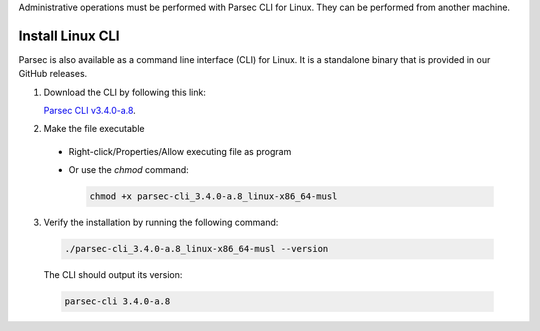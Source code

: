 .. Parsec Cloud (https://parsec.cloud) Copyright (c) BUSL-1.1 2016-present Scille SAS

.. _doc_hosting_install_cli:

Administrative operations must be performed with Parsec CLI for Linux. They can be performed from another machine.

Install Linux CLI
=================

Parsec is also available as a command line interface (CLI) for Linux. It is a standalone binary that is provided in our GitHub releases.

.. _Parsec CLI v3.4.0-a.8: https://github.com/Scille/parsec-cloud/releases/download/v3.4.0-a.8/parsec-cli_3.4.0-a.8_linux-x86_64-musl

1. Download the CLI by following this link:

   `Parsec CLI v3.4.0-a.8`_.

2. Make the file executable

  - Right-click/Properties/Allow executing file as program
  - Or use the `chmod` command:

    .. code-block:: shell

        chmod +x parsec-cli_3.4.0-a.8_linux-x86_64-musl

3. Verify the installation by running the following command:

  .. code-block:: shell

      ./parsec-cli_3.4.0-a.8_linux-x86_64-musl --version

  The CLI should output its version:

  .. code-block::

      parsec-cli 3.4.0-a.8

